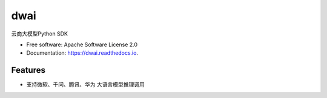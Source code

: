 ====
dwai
====


.. image:: https://img.shields.io/pypi/v/dwai.svg
        :target: https://pypi.python.org/pypi/dwai

.. image:: https://img.shields.io/travis/tluo-github/dwai.svg
        :target: https://travis-ci.com/tluo-github/dwai

.. image:: https://readthedocs.org/projects/dwai/badge/?version=latest
        :target: https://dwai.readthedocs.io/en/latest/?version=latest
        :alt: Documentation Status




云商大模型Python SDK


* Free software: Apache Software License 2.0
* Documentation: https://dwai.readthedocs.io.


Features
--------

* 支持微软、千问、腾讯、华为 大语言模型推理调用

